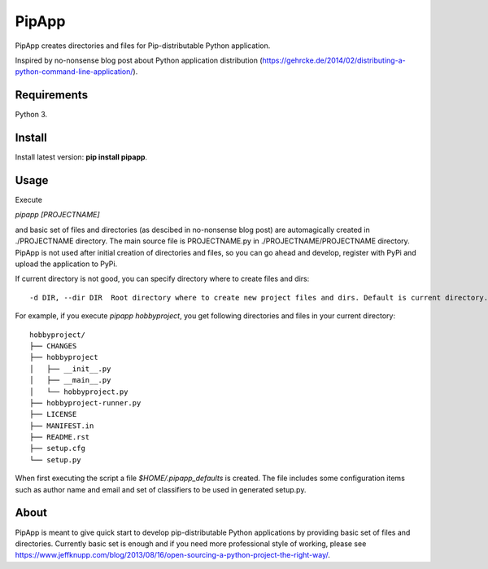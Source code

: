 PipApp
======

PipApp creates directories and files for Pip-distributable Python application.

Inspired by no-nonsense blog post about Python application distribution (https://gehrcke.de/2014/02/distributing-a-python-command-line-application/).

Requirements
------------

Python 3.

Install
-------

Install latest version: **pip install pipapp**.

Usage
-----

Execute 

*pipapp [PROJECTNAME]* 

and basic set of files and directories (as descibed in no-nonsense blog post) are automagically created in ./PROJECTNAME directory. The main source file is PROJECTNAME.py in ./PROJECTNAME/PROJECTNAME directory. PipApp is not used after initial creation of directories and files, so you can go ahead and develop, register with PyPi and upload the application to PyPi. 

If current directory is not good, you can specify directory where to create files and dirs::

	-d DIR, --dir DIR  Root directory where to create new project files and dirs. Default is current directory.

For example, if you execute *pipapp hobbyproject*, you get following directories and files in your current directory::

	hobbyproject/
	├── CHANGES
	├── hobbyproject
	│   ├── __init__.py
	│   ├── __main__.py
	│   └── hobbyproject.py
	├── hobbyproject-runner.py
	├── LICENSE
	├── MANIFEST.in
	├── README.rst
	├── setup.cfg
	└── setup.py

When first executing the script a file *$HOME/.pipapp_defaults* is created. The file includes some configuration items such as author name and email and set of classifiers to be used in generated setup.py.

About
-----

PipApp is meant to give quick start to develop pip-distributable Python applications by providing basic set of files and directories. 
Currently basic set is enough and if you need more professional style of working, please see https://www.jeffknupp.com/blog/2013/08/16/open-sourcing-a-python-project-the-right-way/.
